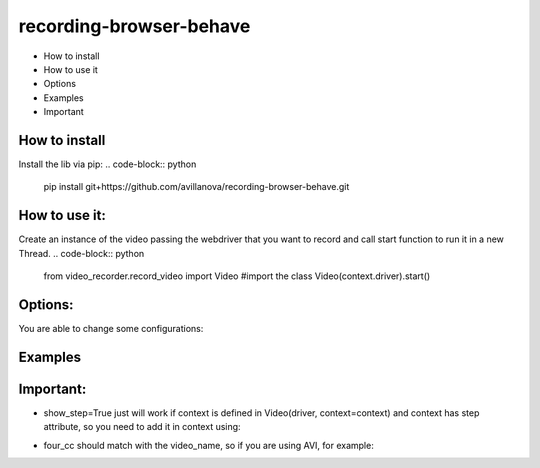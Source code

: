 ===================
recording-browser-behave
===================
- How to install
- How to use it
- Options
- Examples
- Important

How to install
--------------
Install the lib via pip:
.. code-block:: python
    pip install git+https://github.com/avillanova/recording-browser-behave.git

How to use it:
--------------
Create an instance of the video passing the webdriver that you want to record and call start function to run it in a new Thread.
.. code-block:: python
    from video_recorder.record_video import Video #import the class
    Video(context.driver).start()


Options:
--------
You are able to change some configurations:
  ===============  ===================  =======================================================================
     Parameter      Default value                                  Description
  ---------------  -------------------  -----------------------------------------------------------------------
  ``video-name``   evidence.mp4         Path and name of your evidence
  ``four_cc``      mp4v                 Codec to generate the video file
  ``fps``          3                    Frames per second, you can control the video speed
  ``context``      None                 Scenario context to get step infos.
  ``color_hex``    #000000              Highlighted text color
  ``font``         .Roboto-Black.ttf    Font to write text
  ``alpha``        50                   Transparency value, if you need bold you can plus this value
  ``show_url``     False                Put the URL in video or not
  ``show_step``    False                Put the Step Name in video or not
  ``font_size``    32                   Size of the font text
  ===============  ==================  =======================================================================

Examples
--------
.. code-block:: python
    def before_scenario(context, scenario):
        chrome_options = Options()
        chrome_options.add_argument('--headless')
        chrome_options.add_argument('--no-sandbox')
        chrome_options.add_argument('--disable-dev-shm-usage')
        context.driver = webdriver.Chrome(chrome_options=chrome_options, executable_path=path)
        context.driver.set_window_size(1366, 768)
        Video(context.driver,
            video_name=f'resources/{scenario.name}/evidence.avi',
            four_cc='XVID',
            fps=9,
            context=context,
            color_hex='#f90cf5',
            font='resources/font/chrisMaster.ttf',
            alpha=200,
            show_url=True,
            show_step=True,
            font_size=36
        ).start()


    def before_step(context, step):
        context.step = step

Important:
----------
- show_step=True just will work if context is defined in Video(driver, context=context) and context has step attribute, so you need to add it in context using:
.. code-block:: python
    def before_step(context, step):
        context.step = step
- four_cc should match with the video_name, so if you are using AVI, for example:
.. code-block:: python
        Video(context.driver,
            video_name=f'resources/{scenario.name}/evidence.avi',
            four_cc='XVID')